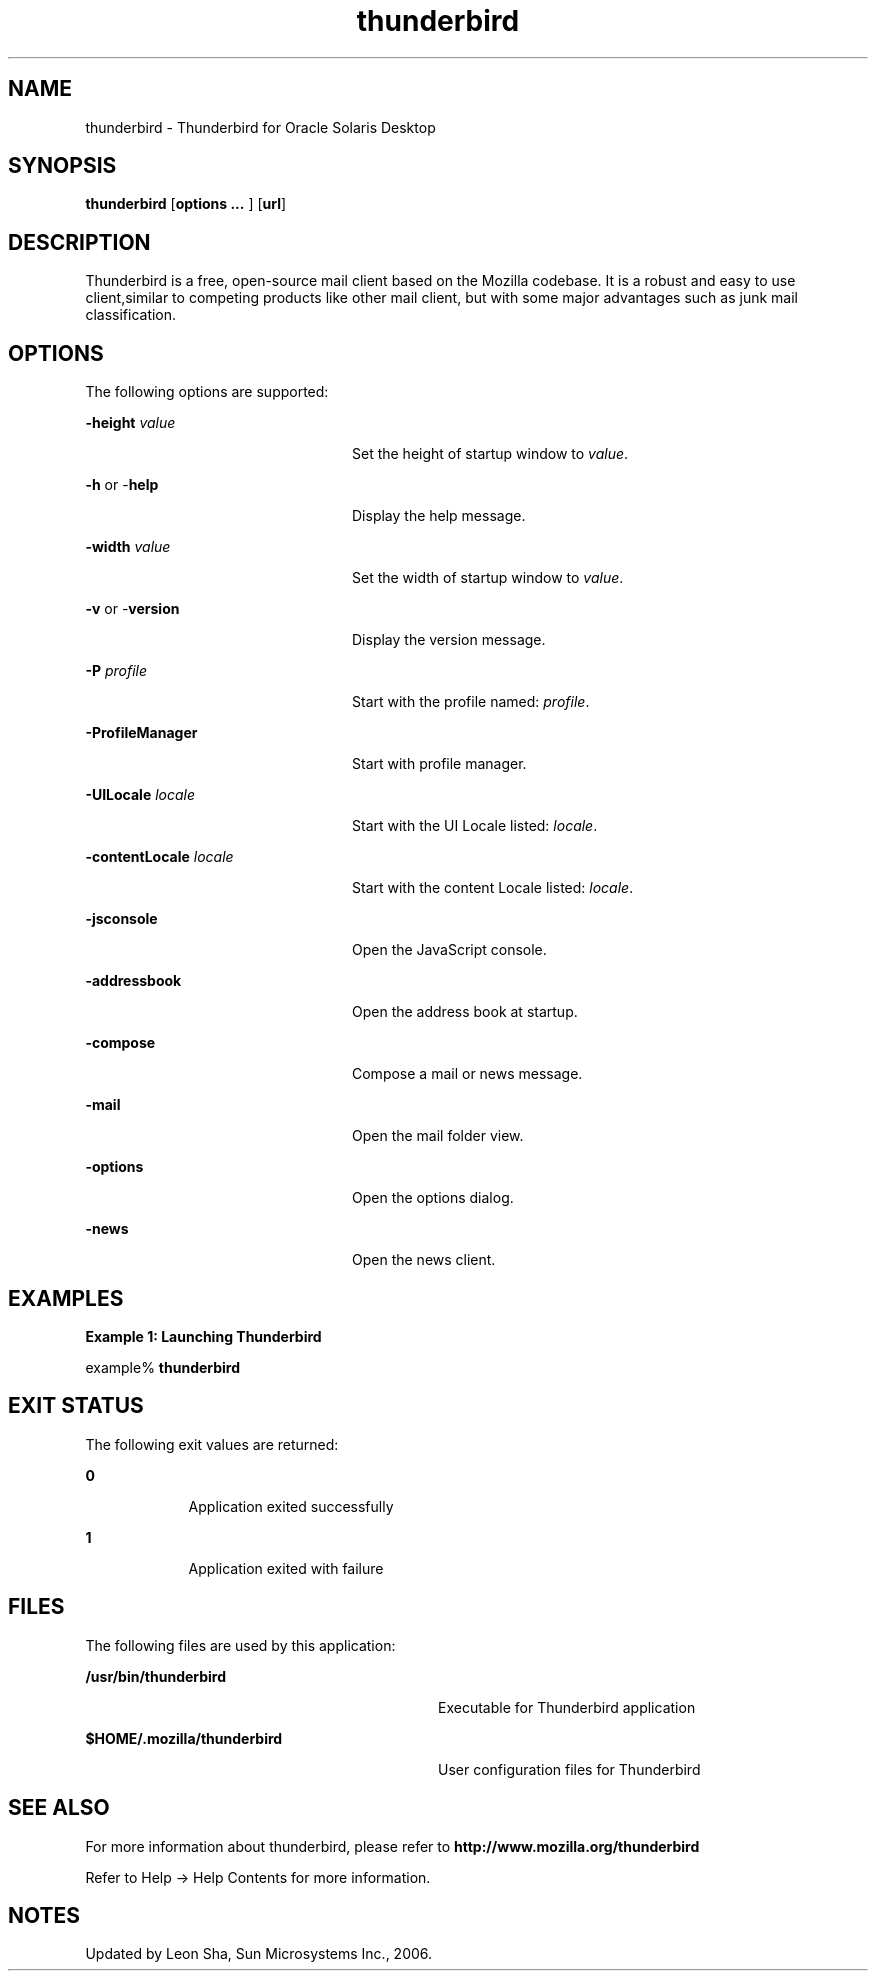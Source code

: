 '\" te
.TH thunderbird 1 "8 Jun 2006" "SunOS 5.12" "User Commands"
.SH "NAME"
thunderbird \- Thunderbird for 
Oracle Solaris Desktop
.SH "SYNOPSIS"
.PP
\fBthunderbird\fR [\fBoptions \&.\&.\&. \fR] [\fBurl\fR]
.SH "DESCRIPTION"
.PP
Thunderbird is a free, open-source mail client based on the Mozilla codebase\&.
It is a robust and easy to use client,similar to competing products like other mail
client, but with some major advantages such as junk mail classification\&.
.SH "OPTIONS"
.PP
The following options are supported:
.sp
.ne 2
.mk
\fB-\fBheight \fIvalue\fR\fR\fR
.in +24n
.rt
Set the height of startup window to \fIvalue\fR\&.
.sp
.sp 1
.in -24n
.sp
.ne 2
.mk
\fB-\fBh \fRor -\fBhelp \fR\fR
.in +24n
.rt
Display the help message\&.
.sp
.sp 1
.in -24n
.sp
.ne 2
.mk
\fB-\fBwidth \fIvalue\fR\fR\fR
.in +24n
.rt
Set the width of startup window to \fIvalue\fR\&.
.sp
.sp 1
.in -24n
.sp
.ne 2
.mk
\fB-\fBv \fRor -\fBversion \fR\fR
.in +24n
.rt
Display the version message\&.
.sp
.sp 1
.in -24n
.sp
.ne 2
.mk
\fB-\fBP \fIprofile\fR\fR\fR
.in +24n
.rt
Start with the profile named: \fIprofile\fR\&.
.sp
.sp 1
.in -24n
.sp
.ne 2
.mk
\fB-\fBProfileManager \fR\fR
.in +24n
.rt
Start with profile manager\&.
.sp
.sp 1
.in -24n
.sp
.ne 2
.mk
\fB-\fBUILocale \fIlocale\fR\fR\fR
.in +24n
.rt
Start with the UI Locale listed: \fIlocale\fR\&.
.sp
.sp 1
.in -24n
.sp
.ne 2
.mk
\fB-\fBcontentLocale \fIlocale\fR\fR\fR
.in +24n
.rt
Start with the content Locale listed: \fIlocale\fR\&.
.sp
.sp 1
.in -24n
.sp
.ne 2
.mk
\fB-\fBjsconsole \fR\fR
.in +24n
.rt
Open the JavaScript console\&.
.sp
.sp 1
.in -24n
.sp
.ne 2
.mk
\fB-\fBaddressbook \fR\fR
.in +24n
.rt
Open the address book at startup\&.
.sp
.sp 1
.in -24n
.sp
.ne 2
.mk
\fB-\fBcompose \fR\fR
.in +24n
.rt
Compose a mail or news message\&.
.sp
.sp 1
.in -24n
.sp
.ne 2
.mk
\fB-\fBmail \fR\fR
.in +24n
.rt
Open the mail folder view\&.
.sp
.sp 1
.in -24n
.sp
.ne 2
.mk
\fB-\fBoptions \fR\fR
.in +24n
.rt
Open the options dialog\&.
.sp
.sp 1
.in -24n
.sp
.ne 2
.mk
\fB-\fBnews \fR\fR
.in +24n
.rt
Open the news client\&.
.sp
.sp 1
.in -24n
.SH "EXAMPLES"
.PP
\fBExample 1: Launching Thunderbird\fR
.PP
.PP
.nf
example% \fBthunderbird \fR
.fi
.SH "EXIT STATUS"
.PP
The following exit values are returned:
.sp
.ne 2
.mk
\fB\fB0\fR\fR
.in +9n
.rt
Application
exited successfully
.sp
.sp 1
.in -9n
.sp
.ne 2
.mk
\fB\fB1\fR\fR
.in +9n
.rt
Application
exited with failure
.sp
.sp 1
.in -9n
.SH "FILES"
.PP
The following files are used by this application:
.sp
.ne 2
.mk
\fB\fB/usr/bin/thunderbird\fR \fR
.in +32n
.rt
Executable for Thunderbird application
.sp
.sp 1
.in -32n
.sp
.ne 2
.mk
\fB\fB$HOME/\&.mozilla/thunderbird\fR \fR
.in +32n
.rt
User configuration files for Thunderbird
.sp
.sp 1
.in -32n
.SH "SEE ALSO"
.PP
For more information about thunderbird, please refer to
\fBhttp://www\&.mozilla\&.org/thunderbird\fR
.PP
Refer to Help -> Help Contents for more information\&.
.SH "NOTES"
.PP
Updated by Leon Sha, Sun Microsystems Inc\&., 2006\&. 
...\" created by instant / solbook-to-man, Tue 27 Jan 2015, 17:23
...\" LSARC 2006/237 Thunderbird 1.5
...\" LSARC 2006/693 Thunderbird 2 for Solaris Nevada and Solaris10 Update
...\" LSARC 2009/085 Thunderbird 3.0.x
